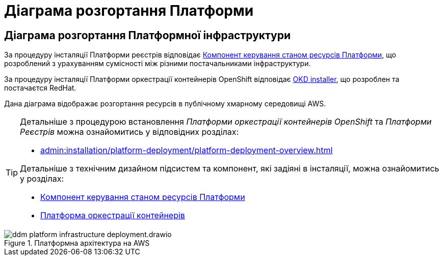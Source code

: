 = Діаграма розгортання Платформи

== Діаграма розгортання Платформної інфраструктури

За процедуру інсталяції Платформи реєстрів відповідає xref:architecture/platform-installer/overview.adoc[Компонент керування станом ресурсів Платформи],
що розроблений з урахуванням сумісності між різними постачальниками інфраструктури.

За процедуру інсталяції Платформи оркестрації контейнерів OpenShift відповідає https://github.com/okd-project/okd/releases[OKD installer],
що розроблен та постачаєтся RedHat.

Дана діаграма відображає розгортання ресурсів в публічному хмарному середовищі AWS.

[TIP]
--
Детальніше з процедурою встановлення _Платформи оркестрації контейнерів OpenShift_ та _Платформи Реєстрів_ можна ознайомитись у відповідних розділах:

* xref:admin:installation/platform-deployment/platform-deployment-overview.adoc[]

Детальніше з технічним дизайном підсистем та компонент, які задіяні в інсталяції, можна ознайомитись у розділах:

* xref:architecture/platform-installer/overview.adoc[Компонент керування станом ресурсів Платформи]
* xref:architecture/container-platform/container-platform.adoc#_portability[Платформа оркестрації контейнерів]
--

.Платформна архітектура на AWS
image::architecture/ddm-platform-infrastructure-deployment.drawio.svg[]
